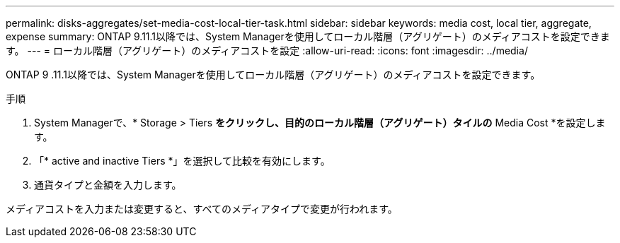 ---
permalink: disks-aggregates/set-media-cost-local-tier-task.html 
sidebar: sidebar 
keywords: media cost, local tier, aggregate, expense 
summary: ONTAP 9.11.1以降では、System Managerを使用してローカル階層（アグリゲート）のメディアコストを設定できます。 
---
= ローカル階層（アグリゲート）のメディアコストを設定
:allow-uri-read: 
:icons: font
:imagesdir: ../media/


[role="lead"]
ONTAP 9 .11.1以降では、System Managerを使用してローカル階層（アグリゲート）のメディアコストを設定できます。

.手順
. System Managerで、* Storage > Tiers *をクリックし、目的のローカル階層（アグリゲート）タイルの* Media Cost *を設定します。
. 「* active and inactive Tiers *」を選択して比較を有効にします。
. 通貨タイプと金額を入力します。


メディアコストを入力または変更すると、すべてのメディアタイプで変更が行われます。
